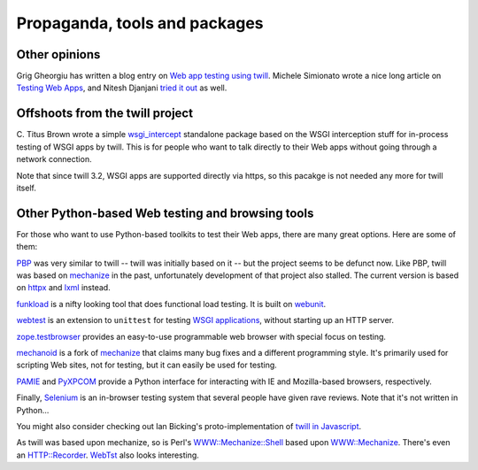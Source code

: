 .. _other:

==============================
Propaganda, tools and packages
==============================

Other opinions
~~~~~~~~~~~~~~

Grig Gheorgiu has written a blog entry on `Web app testing using twill`_.
Michele Simionato wrote a nice long article on `Testing Web Apps`_, and
Nitesh Djanjani `tried it out`_ as well.

.. _Web app testing using twill: http://agiletesting.blogspot.com/2005/09/web-app-testing-with-python-part-3.html
.. _Testing Web Apps: http://www.onlamp.com/pub/a/python/2005/11/03/twill.html
.. _tried it out: http://archive.oreilly.com/pub/wlg/8201

Offshoots from the twill project
~~~~~~~~~~~~~~~~~~~~~~~~~~~~~~~~

C. Titus Brown wrote a simple `wsgi_intercept`_ standalone package based
on the WSGI interception stuff for in-process testing of WSGI apps by twill.
This is for people who want to talk directly to their Web apps without going
through a network connection.

Note that since twill 3.2, WSGI apps are supported directly via https,
so this pacakge is not needed any more for twill itself.

.. _wsgi_intercept: https://pypi.python.org/pypi/wsgi_intercept

Other Python-based Web testing and browsing tools
~~~~~~~~~~~~~~~~~~~~~~~~~~~~~~~~~~~~~~~~~~~~~~~~~

For those who want to use Python-based toolkits to test their Web
apps, there are many great options. Here are some of them:

PBP_ was very similar to twill -- twill was initially based on it --
but the project seems to be defunct now.
Like PBP, twill was based on mechanize_ in the past,
unfortunately development of that project also stalled.
The current version is based on httpx_ and lxml_ instead.

funkload_ is a nifty looking tool that does functional load testing.
It is built on webunit_.

webtest_ is an extension to ``unittest`` for testing `WSGI applications`_,
without starting up an HTTP server.

zope.testbrowser_ provides an easy-to-use programmable web browser with
special focus on testing.

mechanoid_ is a fork of mechanize_ that claims many bug fixes and a
different programming style. It's primarily used for scripting Web
sites, not for testing, but it can easily be used for testing.

PAMIE_ and PyXPCOM_ provide a Python interface for interacting with IE
and Mozilla-based browsers, respectively.

Finally, Selenium_ is an in-browser testing system that several people
have given rave reviews. Note that it's not written in Python...

You might also consider checking out Ian Bicking's proto-implementation
of `twill in Javascript`_.

As twill was based upon mechanize, so is Perl's `WWW::Mechanize::Shell`_
based upon `WWW::Mechanize`_. There's even an `HTTP::Recorder`_.
WebTst_ also looks interesting.

.. _funkload: http://funkload.nuxeo.org/
.. _`HTTP::Recorder`: http://www.perl.com/pub/a/2004/06/04/recorder.html
.. _lxml: http://lxml.de/
.. _maxq: http://maxq.tigris.org/
.. _mechanize: http://wwwsearch.sf.net/
.. _mechanoid: https://pypi.python.org/pypi/mechanoid
.. _PAMIE: http://sourceforge.net/projects/pamie/files/
.. _PBP: http://pbp.berlios.de/
.. _pyparsing: http://pyparsing.sourceforge.net/
.. _PyXPCOM: https://developer.mozilla.org/en-US/docs/Mozilla/Tech/XPCOM/Language_bindings/PyXPCOM
.. _Quixote: http://www.mems-exchange.org/software/quixote/
.. _httpx: https://www.python-httpx.org/
.. _Selenium: http://www.seleniumhq.org/
.. _twill in Javascript: http://blog.ianbicking.org/twill-in-javascript.html
.. _webtest: https://pypi.python.org/pypi/WebTest
.. _WebTst: http://webtst.sourceforge.net/
.. _webunit: http://mechanicalcat.net/tech/webunit/
.. _WSGI:  http://www.python.org/peps/pep-0333.html
.. _WSGI applications: http://www.python.org/peps/pep-0333.html
.. _`WWW::Mechanize`: http://search.cpan.org/perldoc?WWW::Mechanize::Shell
.. _`WWW::Mechanize::Shell`: http://search.cpan.org/perldoc?WWW::Mechanize::Shell
.. _zope.testbrowser: https://pypi.python.org/pypi/zope.testbrowser

